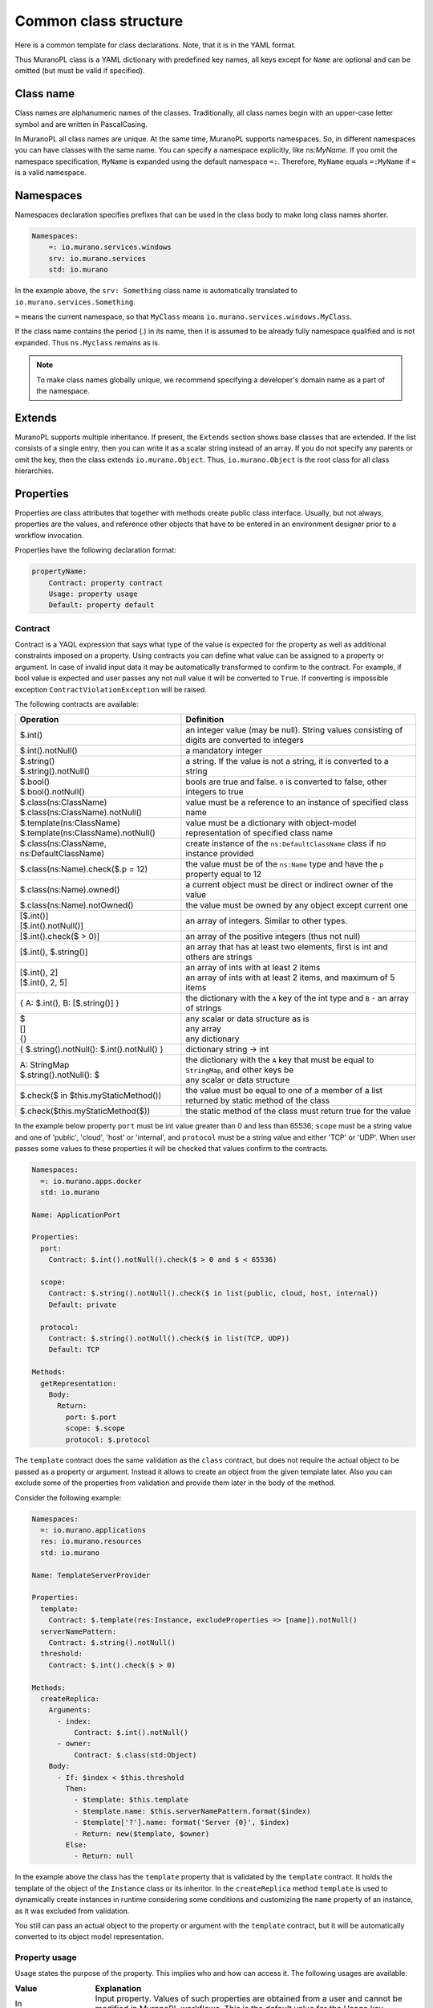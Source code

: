 .. _class_templ:

Common class structure
~~~~~~~~~~~~~~~~~~~~~~

Here is a common template for class declarations. Note, that it is in the YAML
format.

.. code-block:: yaml
   :linenos:

   Name: class name
   Namespaces: namespaces specification
   Extends: [list of parent classes]
   Properties: properties declaration
   Methods:
       methodName:
           Arguments:
               - list
               - of
               - arguments
           Body:
               - list
               - of
               - instructions

Thus MuranoPL class is a YAML dictionary with predefined key names, all keys except
for ``Name`` are optional and can be omitted (but must be valid if specified).

Class name
----------

Class names are alphanumeric names of the classes. Traditionally, all class names
begin with an upper-case letter symbol and are written in PascalCasing.

In MuranoPL all class names are unique. At the same time, MuranoPL
supports namespaces. So, in different namespaces you can have classes
with the same name. You can specify a namespace explicitly, like
`ns:MyName`. If you omit the namespace specification, ``MyName`` is
expanded using the default namespace ``=:``. Therefore, ``MyName``
equals ``=:MyName`` if ``=`` is a valid namespace.

Namespaces
----------

Namespaces declaration specifies prefixes that can be used in the class body
to make long class names shorter.

.. code-block:: yaml

   Namespaces:
       =: io.murano.services.windows
       srv: io.murano.services
       std: io.murano

In the example above, the ``srv: Something`` class name is automatically
translated to ``io.murano.services.Something``.

``=`` means the current namespace, so that ``MyClass`` means
``io.murano.services.windows.MyClass``.

If the class name contains the period (.) in its name, then it is assumed
to be already fully namespace qualified and is not expanded.
Thus ``ns.Myclass`` remains as is.


.. note::
   To make class names globally unique, we recommend specifying a developer's
   domain name as a part of the namespace.

Extends
-------

MuranoPL supports multiple inheritance. If present, the ``Extends`` section
shows base classes that are extended. If the list consists of a single entry,
then you can write it as a scalar string instead of an array. If you
do not specify any parents or omit the key, then the class extends
``io.murano.Object``. Thus, ``io.murano.Object`` is the root class
for all class hierarchies.

Properties
----------

Properties are class attributes that together with methods create public
class interface. Usually, but not always, properties are the values, and
reference other objects that have to be entered in an environment
designer prior to a workflow invocation.

Properties have the following declaration format:

.. code-block:: yaml

   propertyName:
       Contract: property contract
       Usage: property usage
       Default: property default

Contract
++++++++

Contract is a YAQL expression that says what type of the value is expected for
the property as well as additional constraints imposed on a property. Using
contracts you can define what value can be assigned to a property or argument.
In case of invalid input data it may be automatically transformed to confirm
to the contract. For example, if bool value is expected and user passes any
not null value it will be converted to ``True``. If converting is impossible
exception ``ContractViolationException`` will be raised.

The following contracts are available:

+-----------------------------------------------------------+-------------------------------------------------------------------------------------------------+
|  Operation                                                |  Definition                                                                                     |
+===========================================================+=================================================================================================+
| | $.int()                                                 | | an integer value (may be null). String values consisting of digits are converted to integers  |
+-----------------------------------------------------------+-------------------------------------------------------------------------------------------------+
| | $.int().notNull()                                       | | a mandatory integer                                                                           |
+-----------------------------------------------------------+-------------------------------------------------------------------------------------------------+
| | $.string()                                              | | a string. If the value is not a string, it is converted to a string                           |
| | $.string().notNull()                                    |                                                                                                 |
+-----------------------------------------------------------+-------------------------------------------------------------------------------------------------+
| | $.bool()                                                | | bools are true and false. ``0`` is converted to false, other integers to true                 |
| | $.bool().notNull()                                      |                                                                                                 |
+-----------------------------------------------------------+-------------------------------------------------------------------------------------------------+
| | $.class(ns:ClassName)                                   | | value must be a reference to an instance of specified class name                              |
| | $.class(ns:ClassName).notNull()                         |                                                                                                 |
+-----------------------------------------------------------+-------------------------------------------------------------------------------------------------+
| | $.template(ns:ClassName)                                | | value must be a dictionary with object-model representation of specified class name           |
| | $.template(ns:ClassName).notNull()                      |                                                                                                 |
+-----------------------------------------------------------+-------------------------------------------------------------------------------------------------+
| | $.class(ns:ClassName, ns:DefaultClassName)              | | create instance of the ``ns:DefaultClassName`` class if no instance provided                  |
+-----------------------------------------------------------+-------------------------------------------------------------------------------------------------+
| | $.class(ns:Name).check($.p = 12)                        | |  the value must be of the ``ns:Name`` type and have the ``p`` property equal to 12            |
+-----------------------------------------------------------+-------------------------------------------------------------------------------------------------+
| | $.class(ns:Name).owned()                                | |  a current object must be direct or indirect owner of the value                               |
+-----------------------------------------------------------+-------------------------------------------------------------------------------------------------+
| | $.class(ns:Name).notOwned()                             | |  the value must be owned by any object except current one                                     |
+-----------------------------------------------------------+-------------------------------------------------------------------------------------------------+
| | [$.int()]                                               | | an array of integers. Similar to other types.                                                 |
| | [$.int().notNull()]                                     |                                                                                                 |
+-----------------------------------------------------------+-------------------------------------------------------------------------------------------------+
| | [$.int().check($ > 0)]                                  | | an array of the positive integers (thus not null)                                             |
+-----------------------------------------------------------+-------------------------------------------------------------------------------------------------+
| | [$.int(), $.string()]                                   | |  an array that has at least two elements, first is int and others are strings                 |
+-----------------------------------------------------------+-------------------------------------------------------------------------------------------------+
| | [$.int(), 2]                                            | | an array of ints with at least 2 items                                                        |
| | [$.int(), 2, 5]                                         | | an array of ints with at least 2 items, and maximum of 5 items                                |
+-----------------------------------------------------------+-------------------------------------------------------------------------------------------------+
| | { A: $.int(), B: [$.string()] }                         | |  the dictionary with the ``A`` key of the int type and ``B`` - an array of strings            |
+-----------------------------------------------------------+-------------------------------------------------------------------------------------------------+
| | $                                                       | | any scalar or data structure as is                                                            |
| | []                                                      | | any array                                                                                     |
| | {}                                                      | | any dictionary                                                                                |
+-----------------------------------------------------------+-------------------------------------------------------------------------------------------------+
| | { $.string().notNull(): $.int().notNull() }             | |  dictionary string -> int                                                                     |
+-----------------------------------------------------------+-------------------------------------------------------------------------------------------------+
| | A: StringMap                                            | | the dictionary with the ``A`` key that must be equal to ``StringMap``, and other keys be      |
| | $.string().notNull(): $                                 | | any scalar or data structure                                                                  |
+-----------------------------------------------------------+-------------------------------------------------------------------------------------------------+
| | $.check($ in $this.myStaticMethod())                    | | the value must be equal to one of a member of a list returned by static method of the class   |
+-----------------------------------------------------------+-------------------------------------------------------------------------------------------------+
| | $.check($this.myStaticMethod($))                        | | the static method of the class must return true for the value                                 |
+-----------------------------------------------------------+-------------------------------------------------------------------------------------------------+

In the example below property ``port`` must be int value greater than 0 and
less than 65536; ``scope`` must be a string value and one of 'public', 'cloud',
'host' or 'internal', and ``protocol`` must be a string value and either
'TCP' or 'UDP'. When user passes some values to these properties it will be checked
that values confirm to the contracts.

.. code-block:: yaml

    Namespaces:
      =: io.murano.apps.docker
      std: io.murano

    Name: ApplicationPort

    Properties:
      port:
        Contract: $.int().notNull().check($ > 0 and $ < 65536)

      scope:
        Contract: $.string().notNull().check($ in list(public, cloud, host, internal))
        Default: private

      protocol:
        Contract: $.string().notNull().check($ in list(TCP, UDP))
        Default: TCP

    Methods:
      getRepresentation:
        Body:
          Return:
            port: $.port
            scope: $.scope
            protocol: $.protocol


The ``template`` contract does the same validation as the ``class`` contract,
but does not require the actual object to be passed as a property or argument.
Instead it allows to create an object from the given template later. Also you
can exclude some of the properties from validation and provide them later in
the body of the method.

Consider the following example:

.. code-block:: yaml

    Namespaces:
      =: io.murano.applications
      res: io.murano.resources
      std: io.murano

    Name: TemplateServerProvider

    Properties:
      template:
        Contract: $.template(res:Instance, excludeProperties => [name]).notNull()
      serverNamePattern:
        Contract: $.string().notNull()
      threshold:
        Contract: $.int().check($ > 0)

    Methods:
      createReplica:
        Arguments:
          - index:
              Contract: $.int().notNull()
          - owner:
              Contract: $.class(std:Object)
        Body:
          - If: $index < $this.threshold
            Then:
              - $template: $this.template
              - $template.name: $this.serverNamePattern.format($index)
              - $template['?'].name: format('Server {0}', $index)
              - Return: new($template, $owner)
            Else:
              - Return: null

In the example above the class has the ``template`` property that is validated
by the ``template`` contract. It holds the template of the object of the
``Instance`` class or its inheritor. In the ``createReplica`` method
``template`` is used to dynamically create instances in runtime considering
some conditions and customizing the ``name`` property of an instance, as it
was excluded from validation.

You still can pass an actual object to the property or argument with the
``template`` contract, but it will be automatically converted to its object
model representation.

.. _property_usage:

Property usage
++++++++++++++

Usage states the purpose of the property. This implies who and how can
access it. The following usages are available:

.. list-table::
   :header-rows: 1
   :widths: 20 80
   :stub-columns: 0
   :class: borderless

   * - | Value
     - | Explanation

   * - | In
     - | Input property. Values of such properties are obtained from a user
         and cannot be modified in MuranoPL workflows. This is the default
         value for the Usage key.

   * - | Out
     - | A value is obtained from executing MuranoPL workflow and cannot be
         modified by a user.

   * - | InOut
     - | A value can be modified both by user and by workflow.

   * - | Const
     - | The same as ``In`` but once workflow is executed a property cannot be
         changed neither by a user nor by a workflow.

   * - | Runtime
     - | A property is visible only from within workflows. It is neither read
         from input nor serialized to a workflow output.

   * - | Static
     - | Property is defined on a class rather than on an instance.
         See :ref:`static_methods_and_properties` for details.

   * - | Config
     - | A property allows to have per-class configuration. A value is obtained
         from the config file rather than from the object model. These config
         files are stored in a special folder that is configured in the
         ``[engine]`` section of the Murano config file under the
         ``class_configs`` key.

The usage attribute is optional and can be omitted (which implies ``In``).

If the workflow tries to write to a property that is not declared with
one of the types above, it is considered to be private and accessible
only to that class (and not serialized to output and thus would be
lost upon the next deployment). An attempt to read the property that was
not initialized results in an exception.


Default
+++++++

Default is a value that is used if the property value is not mentioned in
the input object model, but not when it is set to null.
Default, if specified, must conform to a declared property contract.
If Default is not specified, then null is the default.

For properties that are references to other classes, Default can modify
a default value of the referenced objects. For example::

  p:
   Contract: $.class(MyClass)
   Default: {a: 12}

This overrides default for the ``a`` property of ``MyClass`` for instance
of ``MyClass`` that is created for this property.

Workflow
--------

Workflows are the methods that describe how the entities that are
represented by MuranoPL classes are deployed.

In a typical scenario, the root object in an input data model is of
the ``io.murano.Environment`` type, and has the ``deploy`` method.
This method invocation causes a series of infrastructure activities
(typically, a Heat stack modification) and the deployment scripts
execution initiated by VM agents commands. The role of the workflow
is to map data from the input object model, or a result of previously
executed actions, to the parameters of these activities and to
initiate these activities in a correct order.


Methods
-------

Methods have input parameters, and can return a value to a caller.
Methods are defined in the Workflow section of the class using the
following template::

  methodName:
      Scope: Public
      Arguments:
         - list
         - of
         - arguments
      Body:
         - list
         - of
         - instructions

Public is an optional parameter that specifies methods to be executed
by direct triggering after deployment.


.. _method_arguments:

Method arguments
++++++++++++++++

Arguments are optional too, and are declared using the same syntax
as class properties. Same as properties, arguments also have contracts and
optional defaults.

Unlike class properties Arguments may have a different set of Usages:

.. list-table::
   :header-rows: 1
   :widths: 20 80
   :stub-columns: 0
   :class: borderless

   * - | Value
     - | Explanation

   * - | Standard
     - | Regular method argument. Holds a single value based on its contract.
         This is the default value for the Usage key.

   * - | VarArgs
     - | A variable length argument. Method body sees it as a list of values,
         each matching a contract of the argument.

   * - | KwArgs
     - | A keywrod-based argument, Method body sees it as a dict of values,
         with keys being valid keyword strings and values matching a contract
         of the argument.

Arguments example::

  scaleRc:
    Arguments:
      - rcName:
          Contract: $.string().notNull()
      - newSize:
          Contract: $.int().notNull()
      - rest:
          Contract: $.int()
          Usage: VarArgs
      - others:
          Contract: $.int()
          Usage: KwArgs

.. method_body:

Method body
+++++++++++

The Method body is an array of instructions that get executed sequentially.
There are 3 types of instructions that can be found in a workflow body:

* Expressions,
* Assignments,
* Block constructs.

.. method_usage:

Method usage
++++++++++++

Usage states the purpose of the method. This implies who and how can
access it. The following usages are available:

.. list-table::
   :header-rows: 1
   :widths: 20 80
   :stub-columns: 0
   :class: borderless

   * - | Value
     - | Explanation

   * - | Runtime
     - | Normal instance method.

   * - | Static
     - | Static method that does not require class instance.
         See :ref:`static_methods_and_properties` for details.

   * - | Extension
     - | Extension static method that extends some other type.
         See :ref:`extension_methods` for details.

   * - | Action
     - | Method can be invoked from outside (using Murano API).
         This option is deprecated for the package format versions > 1.3 in
         favor of ``Scope: Public`` and occasionally will be no longer
         supported.
         See :ref:`actions` for details.

The ``Usage`` attribute is optional and can be omitted (which implies
``Runtime``).

Method scope
++++++++++++

The ``Scope`` attribute declares method visibility. It can have two possible
values:

* `Session` - regular method that is accessible from anywhere in the current
  execution session. This is the default if the attribute is omitted;

* `Public` - accessible anywhere, both within the session and from
  outside through the API call.

The ``Scope`` attribute is optional and can be omitted (which implies
``Session``).

Expressions
+++++++++++

Expressions are YAQL expressions that are executed for their side effect.
All accessible object methods can be called in the expression using
the ``$obj.methodName(arguments)`` syntax.

+-----------------------------------------+----------------------------------------------------------------+
|  Expression                             |  Explanation                                                   |
+=========================================+================================================================+
| | $.methodName()                        | | invoke method 'methodName' on this (self) object             |
| | $this.methodName()                    |                                                                |
+-----------------------------------------+----------------------------------------------------------------+
| | $.property.methodName()               | | invocation of method on object that is in ``property``       |
| | $this.property.methodName()           |                                                                |
+-----------------------------------------+----------------------------------------------------------------+
| | $.method(1, 2, 3)                     | | methods can have arguments                                   |
+-----------------------------------------+----------------------------------------------------------------+
| | $.method(1, 2, thirdParameter => 3)   | | named parameters also supported                              |
+-----------------------------------------+----------------------------------------------------------------+
| | list($.foo().bar($this.property), $p) | | complex expressions can be constructed                       |
+-----------------------------------------+----------------------------------------------------------------+


Assignment
++++++++++

Assignments are single key dictionaries with a YAQL expression as a key
and arbitrary structure as a value. Such a construct is evaluated
as an assignment.

+------------------------------+---------------------------------------------------------------------------------+
| Assignment                   | Explanation                                                                     |
+==============================+=================================================================================+
| | $x: value                  | | assigns ``value`` to the local variable ``$x``                                |
+------------------------------+---------------------------------------------------------------------------------+
| | $.x: value                 | | assign ``value`` to the object's property                                     |
| | $this.x: value             |                                                                                 |
+------------------------------+---------------------------------------------------------------------------------+
| | $.x: $.y                   | | copies the value of the property ``y`` to the property ``x``                  |
+------------------------------+---------------------------------------------------------------------------------+
| | $x: [$a, $b]               | | sets ``$x`` to the array of two values: ``$a`` and ``$b``                     |
+------------------------------+---------------------------------------------------------------------------------+
| | $x:                        | | structures of any level of complexity can be evaluated                        |
| |   SomeKey:                 |                                                                                 |
| |     NestedKey: $variable   |                                                                                 |
+------------------------------+---------------------------------------------------------------------------------+
| | $.x[0]: value              | | assigns ``value`` to the first array entry of the ``x`` property              |
+------------------------------+---------------------------------------------------------------------------------+
| | $.x: $.x.append(value)     | | appends ``value`` to the array in the ``x`` property                          |
+------------------------------+---------------------------------------------------------------------------------+
| | $.x: $.x.insert(1, value)  | | inserts ``value`` into position 1 of the array in the ``x`` property          |
+------------------------------+---------------------------------------------------------------------------------+
| | $x: list($a, $b).delete(0) | | sets ``$x`` to the list without the item at index 0                           |
+------------------------------+---------------------------------------------------------------------------------+
| | $.x.key.subKey: value      | | deep dictionary modification                                                  |
| | $.x[key][subKey]: value    |                                                                                 |
+------------------------------+---------------------------------------------------------------------------------+


Block constructs
++++++++++++++++

Block constructs control a program flow. They are dictionaries that have
strings as all their keys.

The following block constructs are available:

+---------------------------+---------------------------------------------------------------------------------------+
| Assignment                | Explanation                                                                           |
+===========================+=======================================================================================+
| | Return: value           | | Returns value from a method                                                         |
+---------------------------+---------------------------------------------------------------------------------------+
| | If: predicate()         | | ``predicate()`` is a YAQL expression that must be evaluated to ``True`` or ``False``|
| | Then:                   |                                                                                       |
| |   - code                | | The ``Else`` section is optional                                                    |
| |   - block               | | One-line code blocks can be written as scalars rather than an array.                |
| | Else:                   |                                                                                       |
| |   - code                |                                                                                       |
| |   - block               |                                                                                       |
+---------------------------+---------------------------------------------------------------------------------------+
| | While: predicate()      | | ``predicate()`` must be evaluated to ``True`` or ``False``                          |
| | Do:                     |                                                                                       |
| |   - code                |                                                                                       |
| |   - block               |                                                                                       |
+---------------------------+---------------------------------------------------------------------------------------+
| | For: variableName       | | ``collection`` must be a YAQL expression returning iterable collection or           |
| | In: collection          |    evaluatable array as in assignment instructions, for example, ``[1, 2, $x]``       |
| | Do:                     |                                                                                       |
| |   - code                | | Inside a code block loop, a variable is accessible as ``$variableName``             |
| |   - block               |                                                                                       |
+---------------------------+---------------------------------------------------------------------------------------+
| | Repeat:                 | | Repeats the code block specified number of times                                    |
| | Do:                     |                                                                                       |
| |   - code                |                                                                                       |
| |   - block               |                                                                                       |
+---------------------------+---------------------------------------------------------------------------------------+
| | Break:                  | | Breaks from loop                                                                    |
+---------------------------+---------------------------------------------------------------------------------------+
| | Match:                  | | Matches the result of ``$valExpression()`` against a set of possible values         |
| |   case1:                |   (cases). The code block of first matched case is executed.                          |
| |     - code              |                                                                                       |
| |     - block             | | If no case matched and the default key is present                                   |
| |   case2:                |   than the ``Default`` code block get executed.                                       |
| |     - code              | | The case values are constant values (not expressions).                              |
| |     - block             |                                                                                       |
| | Value: $valExpression() |                                                                                       |
| | Default:                |                                                                                       |
| |   - code                |                                                                                       |
| |   - block               |                                                                                       |
+---------------------------+---------------------------------------------------------------------------------------+
| | Switch:                 | | All code blocks that have their predicate evaluated to ``True`` are executed,       |
| |   $predicate1():        |   but the order of predicate evaluation is not fixed.                                 |
| |     - code              |                                                                                       |
| |     - block             |                                                                                       |
| |   $predicate2():        |                                                                                       |
| |     - code              |                                                                                       |
| |     - block             |                                                                                       |
| | Default:                | | The ``Default`` key is optional.                                                    |
| |   - code                |                                                                                       |
| |   - block               | | If no predicate evaluated to ``True``, the ``Default`` code block get executed.     |
+---------------------------+---------------------------------------------------------------------------------------+
| | Parallel:               | | Executes all instructions in code block in a separate green threads in parallel.    |
| |   - code                |                                                                                       |
| |   - block               |                                                                                       |
| | Limit: 5                | | The limit is optional and means the maximum number of concurrent green threads.     |
+---------------------------+---------------------------------------------------------------------------------------+
| | Try:                    | | Try and Catch are keywords that represent the handling of exceptions due to data    |
| |   - code                |   or coding errors during program execution. A ``Try`` block is the block of code in  |
| |   - block               |   which exceptions occur. A ``Catch`` block is the block of code, that is executed if |
| | Catch:                  |   an exception occurred.                                                              |
| | With: keyError          | | Exceptions are not declared in Murano PL. It means that exceptions of any types can |
| | As: e                   |   be handled and generated. Generating of exception can be done with construct:       |
| | Do:                     |   ``Throw: keyError``.                                                                |
| |   - code                |                                                                                       |
| |   - block               |                                                                                       |
| | Else:                   | | The ``Else`` is optional block. ``Else`` block is executed if no exception occurred.|
| |   - code                |                                                                                       |
| |   - block               |                                                                                       |
| | Finally:                | | The ``Finally`` also is optional. It's a place to put any code that will            |
| |   - code                |   be executed, whether the try-block raised an exception or not.                      |
| |   - block               |                                                                                       |
+---------------------------+---------------------------------------------------------------------------------------+

Notice, that if you have more than one block construct in your workflow, you
need to insert dashes before each construct. For example::

  Body:
    - If: predicate1()
      Then:
        - code
        - block
    - While: predicate2()
      Do:
        - code
        - block


.. _object-model:

Object model
------------

Object model is a JSON serialized representation of objects and their
properties. Everything you do in the OpenStack dashboard is reflected
in an object model. The object model is sent to the Application catalog engine
when the user decides to deploy the built environment. On the engine
side, MuranoPL objects are constructed and initialized from the received
Object model, and a predefined method is executed on the root object.

Objects are serialized to JSON using the following template:

.. code-block:: yaml
   :linenos:

   {
       "?": {
           "id": "globally unique object ID (UUID)",
           "type": "fully namespace-qualified class name",

           "optional designer-related entries can be placed here": {
               "key": "value"
           }
       },

       "classProperty1": "propertyValue",
       "classProperty2": 123,
       "classProperty3": ["value1", "value2"],

       "reference1": {
           "?": {
               "id": "object id",
               "type": "object type"
           },

           "property": "value"
       },

       "reference2": "referenced object id"
   }

Objects can be identified as dictionaries that contain the ``?`` entry.
All system fields are hidden in that entry.

There are two ways to specify references:

#. ``reference1`` as in the example above. This method allows inline
   definition of an object. When the instance of the referenced object
   is created, an outer object becomes its parent/owner that is responsible
   for the object. The object itself may require that its parent
   (direct or indirect) be of a specified type, like all applications
   require to have ``Environment`` somewhere in a parent chain.

#. Referring to an object by specifying other object ID. That object must
   be defined elsewhere in an object tree. Object references distinguished
   from strings having the same value by evaluating property contracts.
   The former case would have ``$.class(Name)`` while the later - the
   ``$.string()`` contract.